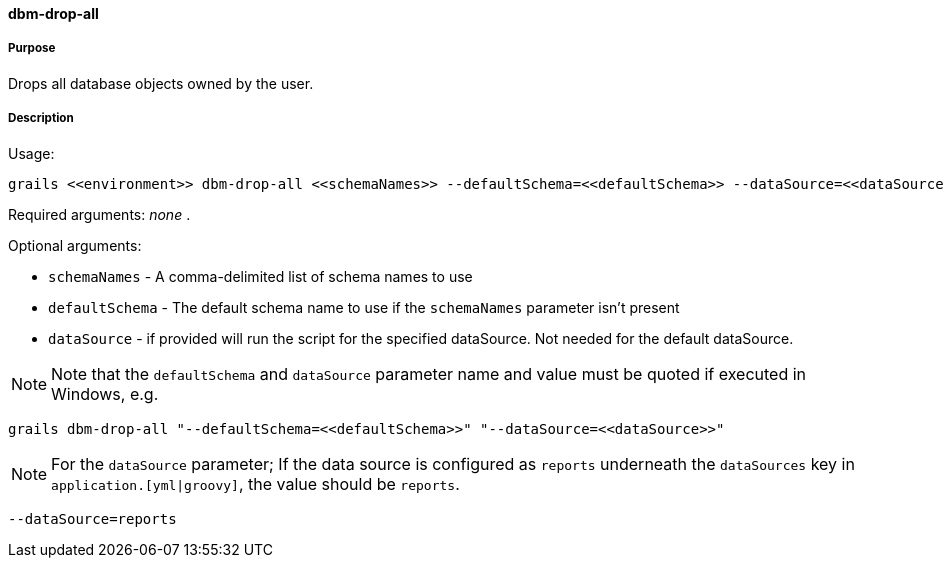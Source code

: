 ==== dbm-drop-all

===== Purpose

Drops all database objects owned by the user.

===== Description

Usage:
[source,java]
----
grails <<environment>> dbm-drop-all <<schemaNames>> --defaultSchema=<<defaultSchema>> --dataSource=<<dataSource>>
----

Required arguments: _none_ .

Optional arguments:

* `schemaNames` - A comma-delimited list of schema names to use
* `defaultSchema` - The default schema name to use if the `schemaNames` parameter isn't present
* `dataSource` - if provided will run the script for the specified dataSource.  Not needed for the default dataSource.

NOTE: Note that the `defaultSchema` and `dataSource` parameter name and value must be quoted if executed in Windows, e.g.
[source,groovy]
----
grails dbm-drop-all "--defaultSchema=<<defaultSchema>>" "--dataSource=<<dataSource>>"
----

NOTE: For the `dataSource` parameter; If the data source is configured as `reports` underneath the `dataSources` key in `application.[yml|groovy]`, the value should be `reports`.

[source,groovy]
----
--dataSource=reports
----
